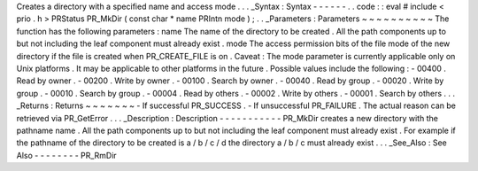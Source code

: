 Creates
a
directory
with
a
specified
name
and
access
mode
.
.
.
_Syntax
:
Syntax
-
-
-
-
-
-
.
.
code
:
:
eval
#
include
<
prio
.
h
>
PRStatus
PR_MkDir
(
const
char
*
name
PRIntn
mode
)
;
.
.
_Parameters
:
Parameters
~
~
~
~
~
~
~
~
~
~
The
function
has
the
following
parameters
:
name
The
name
of
the
directory
to
be
created
.
All
the
path
components
up
to
but
not
including
the
leaf
component
must
already
exist
.
mode
The
access
permission
bits
of
the
file
mode
of
the
new
directory
if
the
file
is
created
when
PR_CREATE_FILE
is
on
.
Caveat
:
The
mode
parameter
is
currently
applicable
only
on
Unix
platforms
.
It
may
be
applicable
to
other
platforms
in
the
future
.
Possible
values
include
the
following
:
-
00400
.
Read
by
owner
.
-
00200
.
Write
by
owner
.
-
00100
.
Search
by
owner
.
-
00040
.
Read
by
group
.
-
00020
.
Write
by
group
.
-
00010
.
Search
by
group
.
-
00004
.
Read
by
others
.
-
00002
.
Write
by
others
.
-
00001
.
Search
by
others
.
.
.
_Returns
:
Returns
~
~
~
~
~
~
~
-
If
successful
PR_SUCCESS
.
-
If
unsuccessful
PR_FAILURE
.
The
actual
reason
can
be
retrieved
via
PR_GetError
.
.
.
_Description
:
Description
-
-
-
-
-
-
-
-
-
-
-
PR_MkDir
creates
a
new
directory
with
the
pathname
name
.
All
the
path
components
up
to
but
not
including
the
leaf
component
must
already
exist
.
For
example
if
the
pathname
of
the
directory
to
be
created
is
a
/
b
/
c
/
d
the
directory
a
/
b
/
c
must
already
exist
.
.
.
_See_Also
:
See
Also
-
-
-
-
-
-
-
-
PR_RmDir
